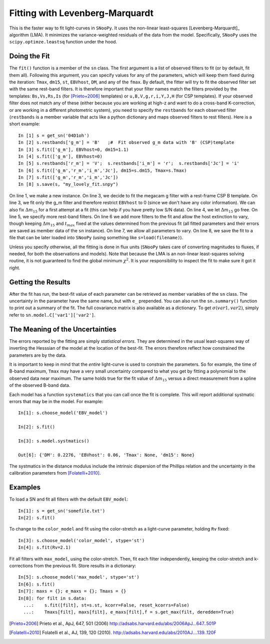 Fitting with Levenberg-Marquardt
================================

This is the faster way to fit light-curves in ``SNooPy``. It uses the non-linear
least-squares [Levenberg-Marquardt]_ algorithm (LMA). It minimizes the
variance-weighted residuals of the data from the model. Specifically,
``SNooPy`` uses the ``scipy.optimze.leastsq`` function under the hood.

.. _sub-Doing-the-Fit:

Doing the Fit
-------------

The ``fit()`` function is a member of the ``sn`` class.
The first argument is a list of observed filters to fit (or by default,
fit them all). Following this argument, you can specify values for
any of the parameters, which will keep them fixed during the iteration:
``Tmax``, ``dm15``, ``st``, ``EBVhost``, ``DM``, and any of the ``fmax``.
By default, the fitter will try to fit the observed filter set with
the same rest-band filters. It is therefore important that your filter
names match the filters provided by the templates: ``Bs,Vs,Rs,Is``
(for [Prieto+2006]_ templates) or ``u,B,V,g,r,i,Y,J,H``
(for CSP templates). If your observed filter does not match any of
these (either because you are working at high-z and want to do a cross-band
K-correction, or are working in a different photometric system), you
need to specify the ``restbands`` for each observed filter (``restbands``
is a member variable that acts like a python dictionary and maps observed
filters to rest filters). Here is a short example::

   In [1] s = get_sn('04D1oh')
   In [2] s.restbands['g_m'] = 'B'   ;#  Fit observed g_m data with 'B' (CSP)template
   In [3] s.fit(['g_m'], EBVhost=0, dm15=1.1)
   In [4] s.fit(['g_m'], EBVhost=0)
   In [5] s.restbands['r_m'] = 'V';  s.restbands['i_m'] = 'r';  s.restbands['Jc'] = 'i'
   In [6] s.fit(['g_m','r_m','i_m','Jc'], dm15=s.dm15, Tmax=s.Tmax)
   In [7] s.fit(['g_m','r_m','i_m','Jc'])
   In [8] s.save(s, "my_lovely_fit.snpy")

On line 1, we make a new instance. On line 3, we decide to fit the
megacam g filter with a rest-frame CSP B template. On line 3, we fit
only the g_m filter and therefore restrict ``EBVhost`` to 0
(since we don't have any color information). We can also fix 
:math:`\Delta m_{15}`
for a first attempt at a fit (this can help if you have pretty low
S/N data). On line 4, we let :math:`\Delta m_{15}` go free. On line 5,
we specify more rest-band filters. On line 6 we add more filters to
the fit and allow the host extinction to vary, though keeping 
:math:`\Delta m_{15}`
and :math:`t_{max}` fixed at the values determined from the previous fit
(all fitted parameters and their errors are saved as member data of
the ``sn`` instance). On line 7, we allow all parameters to vary.
On line 8, we save the fit to a file that can be later loaded into
``SNooPy`` (using something like ``s=load(filename)``).

Unless you specify otherwise, all the fitting is done
in flux units (``SNooPy`` takes care of converting magnitudes to fluxes,
if needed, for both the observations and models). Note that because
the LMA is an non-linear least-squares solving
routine, it is not guaranteed to find the global minimum :math:`\chi^{2}`.
It is your responsibility to inspect the fit to make sure it got it
right.

Getting the Results
-------------------

After the fit has run, the best-fit value of each parameter can be
retrieved as member variables of the ``sn`` class. The uncertainty
in the parameter have the same name, but with ``e_`` prepended. You 
can also run the ``sn.summary()`` function to print out a summary of
the fit. The full covariance matrix is also available as a dictionary.
To get :math:`\sigma(var1,var2)`, simply refer to 
``sn.model.C['var1']['var2']``.

The Meaning of the Uncertainties
--------------------------------

The errors reported by the fitting are simply *statistical errors*. They are
determined in the usual least-squares way of inverting the Hesssian of the
model at the location of the best-fit. The errors therefore reflect how 
constrained the parameters are by the data.

It is important to keep in mind that the *entire* light-curve is used to 
constrain the parameters. So for example, the time of B-band maximum, ``Tmax``
may have a very small uncertainty compared to what you get by fitting a 
polynomial to the observed data near maximum. The same holds true for the
fit value of :math:`\Delta m_{15}` versus a direct measurement from a 
spline of the observed B-band data.

Each model has a function ``systematics`` that you can call once the fit is
complete. This will report additional systmatic errors that may be in the
model. For example::

   In[1]: s.choose_model('EBV_model')

   In[2]: s.fit()

   In[3]: s.model.systmatics()

   Out[6]: {'DM': 0.2276, 'EBVhost': 0.06, 'Tmax': None, 'dm15': None}

The systmatics in the distance modulus include the intrinsic dispersion of
the Phillips relation and the uncertainty in the calibration parameters
from [Folatelli+2010]_.

Examples
--------

To load a SN and fit all filters with the default ``EBV_model``::

   In[1]: s = get_sn('somefile.txt')
   In[2]: s.fit()

To change to the ``color_model`` and fit using the color-stretch as
a light-curve parameter, holding ``Rv`` fixed::

   In[3]: s.choose_model('color_model', stype='st')
   In[4]: s.fit(Rv=2.1)

Fit all filters with ``max_model``, using the color-stretch. Then, fit each
filter independently, keeping the color-stretch and k-corrections
from the previous fit. Store results in a dictionary::

   In[5]: s.choose_model('max_model', stype='st')
   In[6]: s.fit()
   In[7]: maxs = {}; e_maxs = {}; Tmaxs = {}
   In[8]: for filt in s.data:
     ...:    s.fit([filt], st=s.st, kcorr=False, reset_kcorrs=False)
     ...:    Tmaxs[filt], maxs[filt], e_maxs[filt],f = s.get_max(filt, deredden=True)


.. [Prieto+2006] Prieto et al., ApJ, 647, 501 (2006)
   http://adsabs.harvard.edu/abs/2006ApJ...647..501P
.. [Folatelli+2010] Folatelli et al., AJ, 139, 120 (2010).
   http://adsabs.harvard.edu/abs/2010AJ....139..120F

